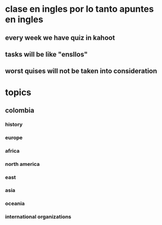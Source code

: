 * clase en ingles por lo tanto apuntes en ingles 
** every week we have quiz in kahoot 
** tasks will be like  "ensllos"
** worst quises will not be taken into consideration
* topics
** colombia
*** history
*** europe
*** africa
*** north america
*** east
*** asia
*** oceania
*** international organizations
